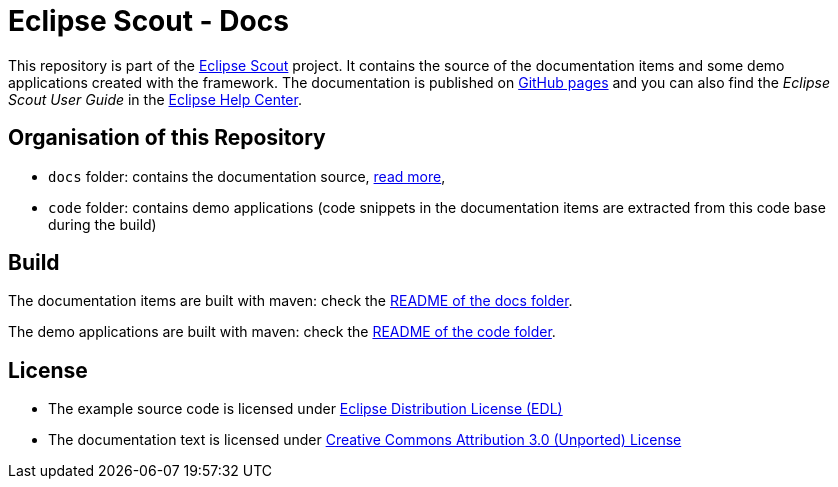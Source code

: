 :license_cc: https://creativecommons.org/licenses/by/3.0/
:license_edl: https://www.eclipse.org/org/documents/edl-v10.php

= Eclipse Scout - Docs

This repository is part of the link:https://github.com/eclipse-scout/scout.rt[Eclipse Scout] project.
It contains the source of the documentation items and some demo applications created with the framework.
The documentation is published on link:https://eclipsescout.github.io/[GitHub pages] and you can also find the _Eclipse Scout User Guide_ in the link:https://help.eclipse.org[Eclipse Help Center].


== Organisation of this Repository

* `docs` folder: contains the documentation source, link:docs/[read more],
* `code` folder: contains demo applications (code snippets in the documentation items are extracted from this code base during the build)

== Build

The documentation items are built with maven: check the link:docs/README.adoc[README of the docs folder].

The demo applications are built with maven: check the link:code/README.adoc[README of the code folder].


== License

* The example source code is licensed under link:{license_edl}[Eclipse Distribution License (EDL)]
* The documentation text is licensed under link:{license_cc}[Creative Commons Attribution 3.0 (Unported) License]


